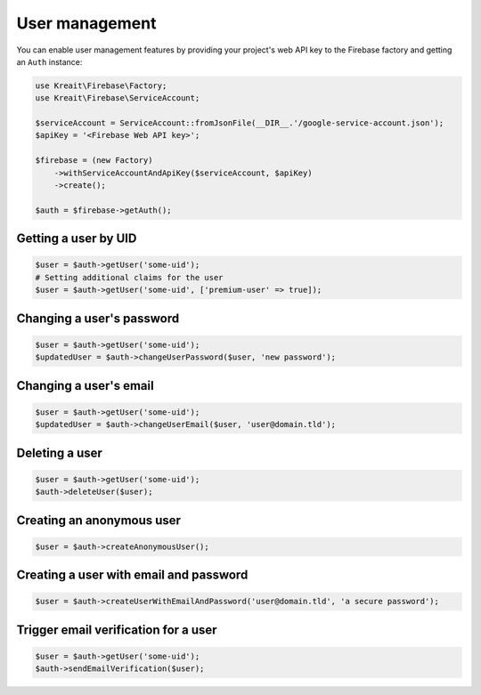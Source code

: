 ###############
User management
###############

You can enable user management features by providing your project's web API key
to the Firebase factory and getting an ``Auth`` instance:

.. code-block:: php

    use Kreait\Firebase\Factory;
    use Kreait\Firebase\ServiceAccount;

    $serviceAccount = ServiceAccount::fromJsonFile(__DIR__.'/google-service-account.json');
    $apiKey = '<Firebase Web API key>';

    $firebase = (new Factory)
        ->withServiceAccountAndApiKey($serviceAccount, $apiKey)
        ->create();

    $auth = $firebase->getAuth();

*********************
Getting a user by UID
*********************

.. code-block:: php

    $user = $auth->getUser('some-uid');
    # Setting additional claims for the user
    $user = $auth->getUser('some-uid', ['premium-user' => true]);

**************************
Changing a user's password
**************************

.. code-block:: php

    $user = $auth->getUser('some-uid');
    $updatedUser = $auth->changeUserPassword($user, 'new password');

***********************
Changing a user's email
***********************

.. code-block:: php

    $user = $auth->getUser('some-uid');
    $updatedUser = $auth->changeUserEmail($user, 'user@domain.tld');

***************
Deleting a user
***************

.. code-block:: php

    $user = $auth->getUser('some-uid');
    $auth->deleteUser($user);

**************************
Creating an anonymous user
**************************

.. code-block:: php

    $user = $auth->createAnonymousUser();

***************************************
Creating a user with email and password
***************************************

.. code-block:: php

    $user = $auth->createUserWithEmailAndPassword('user@domain.tld', 'a secure password');

*************************************
Trigger email verification for a user
*************************************

.. code-block:: php

    $user = $auth->getUser('some-uid');
    $auth->sendEmailVerification($user);

